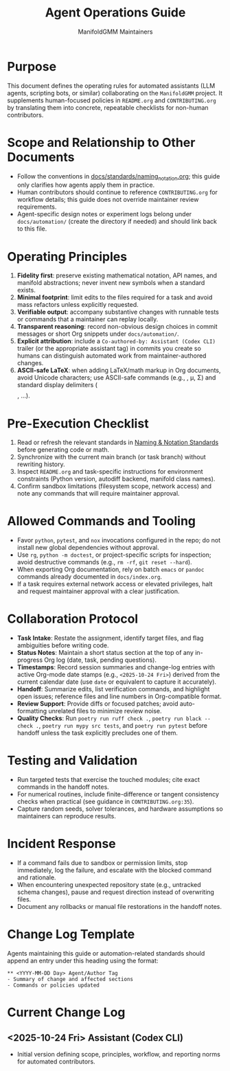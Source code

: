 #+TITLE: Agent Operations Guide
#+AUTHOR: ManifoldGMM Maintainers
#+OPTIONS: toc:nil num:nil

* Purpose
This document defines the operating rules for automated assistants (LLM
agents, scripting bots, or similar) collaborating on the =ManifoldGMM=
project.  It supplements human-focused policies in =README.org= and
=CONTRIBUTING.org= by translating them into concrete, repeatable
checklists for non-human contributors.

* Scope and Relationship to Other Documents
- Follow the conventions in [[file:docs/standards/naming_notation.org][docs/standards/naming_notation.org]];
  this guide only clarifies how agents apply them in practice.
- Human contributors should continue to reference =CONTRIBUTING.org=
  for workflow details; this guide does not override maintainer review
  requirements.
- Agent-specific design notes or experiment logs belong under
  =docs/automation/= (create the directory if needed) and should link
  back to this file.

* Operating Principles
1. **Fidelity first**: preserve existing mathematical notation, API names,
   and manifold abstractions; never invent new symbols when a standard
   exists.
2. **Minimal footprint**: limit edits to the files required for a task and
   avoid mass refactors unless explicitly requested.
3. **Verifiable output**: accompany substantive changes with runnable tests
   or commands that a maintainer can replay locally.
4. **Transparent reasoning**: record non-obvious design choices in commit
   messages or short Org snippets under =docs/automation/=.
5. **Explicit attribution**: include a =Co-authored-by: Assistant (Codex CLI)=
   trailer (or the appropriate assistant tag) in commits you create so humans
   can distinguish automated work from maintainer-authored changes.
6. **ASCII-safe LaTeX**: when adding LaTeX/math markup in Org documents, avoid
   Unicode characters; use ASCII-safe commands (e.g., \mathbb{}, \mu, \Sigma)
   and standard display delimiters (\[ \], \begin{equation}...\end{equation}).

* Pre-Execution Checklist
1. Read or refresh the relevant standards in
   [[file:docs/standards/naming_notation.org][Naming & Notation Standards]] before generating code or math.
2. Synchronize with the current main branch (or task branch) without
   rewriting history.
3. Inspect =README.org= and task-specific instructions for environment
   constraints (Python version, autodiff backend, manifold class names).
4. Confirm sandbox limitations (filesystem scope, network access) and note
   any commands that will require maintainer approval.

* Allowed Commands and Tooling
- Favor =python=, =pytest=, and =nox= invocations configured in the repo;
  do not install new global dependencies without approval.
- Use =rg=, =python -m doctest=, or project-specific scripts for inspection;
  avoid destructive commands (e.g., =rm -rf=, =git reset --hard=).
- When exporting Org documentation, rely on batch =emacs= or =pandoc=
  commands already documented in =docs/index.org=.
- If a task requires external network access or elevated privileges, halt
  and request maintainer approval with a clear justification.

* Collaboration Protocol
- **Task Intake**: Restate the assignment, identify target files, and flag
  ambiguities before writing code.
- **Status Notes**: Maintain a short status section at the top of any
  in-progress Org log (date, task, pending questions).
- **Timestamps**: Record session summaries and change-log entries with active
  Org-mode date stamps (e.g., =<2025-10-24 Fri>=) derived from the current
  calendar date (use =date= or equivalent to capture it accurately).
- **Handoff**: Summarize edits, list verification commands, and highlight
  open issues; reference files and line numbers in Org-compatible format.
- **Review Support**: Provide diffs or focused patches; avoid auto-formatting
  unrelated files to minimize review noise.
- **Quality Checks**: Run =poetry run ruff check .=, =poetry run black --check .=,
  =poetry run mypy src tests=, and =poetry run pytest= before handoff unless
  the task explicitly precludes one of them.

* Testing and Validation
- Run targeted tests that exercise the touched modules; cite exact commands
  in the handoff notes.
- For numerical routines, include finite-difference or tangent consistency
  checks when practical (see guidance in =CONTRIBUTING.org:35=).
- Capture random seeds, solver tolerances, and hardware assumptions so
  maintainers can reproduce results.

* Incident Response
- If a command fails due to sandbox or permission limits, stop immediately,
  log the failure, and escalate with the blocked command and rationale.
- When encountering unexpected repository state (e.g., untracked schema
  changes), pause and request direction instead of overwriting files.
- Document any rollbacks or manual file restorations in the handoff notes.

* Change Log Template
Agents maintaining this guide or automation-related standards should append
an entry under this heading using the format:

#+begin_example
** <YYYY-MM-DD Day> Agent/Author Tag
- Summary of change and affected sections
- Commands or policies updated
#+end_example

* Current Change Log
** <2025-10-24 Fri> Assistant (Codex CLI)
- Initial version defining scope, principles, workflow, and reporting norms
  for automated contributors.
